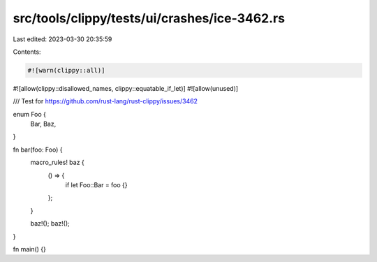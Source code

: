 src/tools/clippy/tests/ui/crashes/ice-3462.rs
=============================================

Last edited: 2023-03-30 20:35:59

Contents:

.. code-block:: rs

    #![warn(clippy::all)]
#![allow(clippy::disallowed_names, clippy::equatable_if_let)]
#![allow(unused)]

/// Test for https://github.com/rust-lang/rust-clippy/issues/3462

enum Foo {
    Bar,
    Baz,
}

fn bar(foo: Foo) {
    macro_rules! baz {
        () => {
            if let Foo::Bar = foo {}
        };
    }

    baz!();
    baz!();
}

fn main() {}


